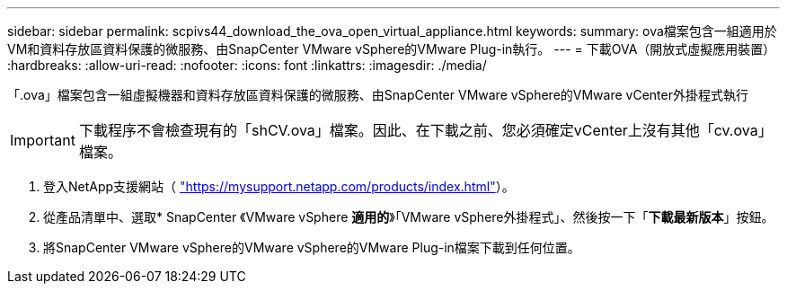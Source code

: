 ---
sidebar: sidebar 
permalink: scpivs44_download_the_ova_open_virtual_appliance.html 
keywords:  
summary: ova檔案包含一組適用於VM和資料存放區資料保護的微服務、由SnapCenter VMware vSphere的VMware Plug-in執行。 
---
= 下載OVA（開放式虛擬應用裝置）
:hardbreaks:
:allow-uri-read: 
:nofooter: 
:icons: font
:linkattrs: 
:imagesdir: ./media/


[role="lead"]
「.ova」檔案包含一組虛擬機器和資料存放區資料保護的微服務、由SnapCenter VMware vSphere的VMware vCenter外掛程式執行


IMPORTANT: 下載程序不會檢查現有的「shCV.ova」檔案。因此、在下載之前、您必須確定vCenter上沒有其他「cv.ova」檔案。

. 登入NetApp支援網站（ https://mysupport.netapp.com/products/index.html["https://mysupport.netapp.com/products/index.html"^]）。
. 從產品清單中、選取* SnapCenter 《VMware vSphere *適用的*》「VMware vSphere外掛程式」、然後按一下「*下載最新版本*」按鈕。
. 將SnapCenter VMware vSphere的VMware vSphere的VMware Plug-in檔案下載到任何位置。

